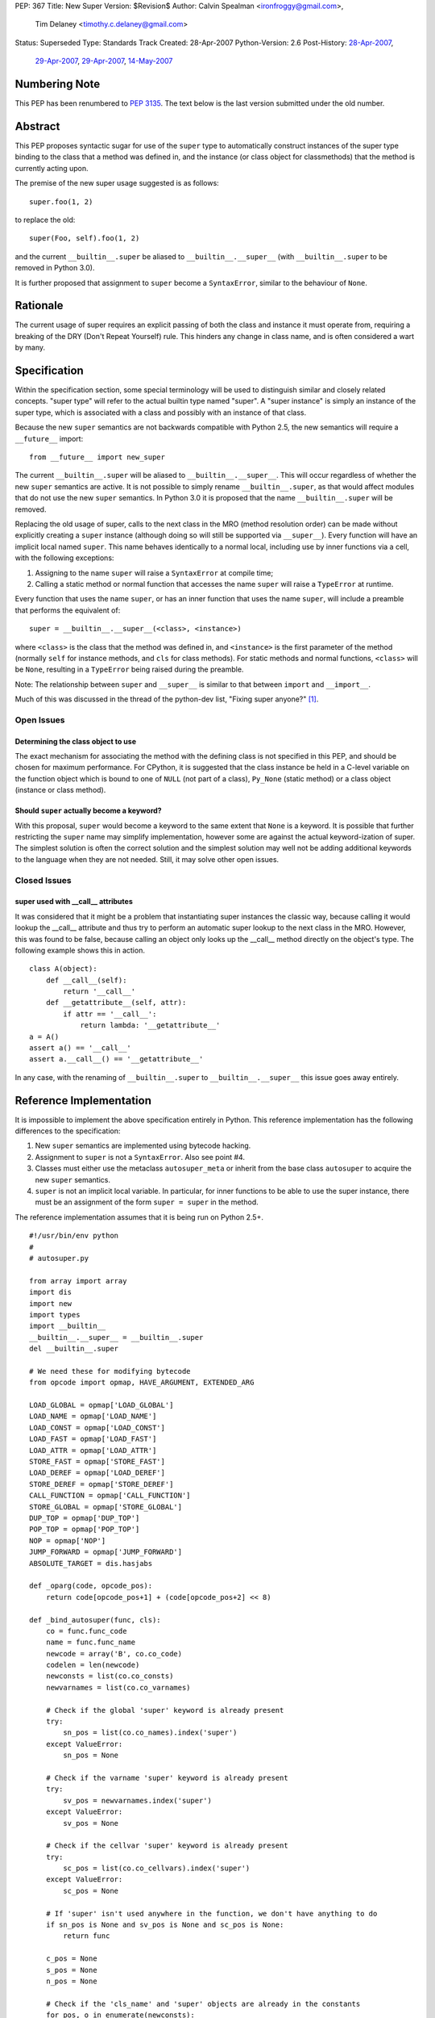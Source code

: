 PEP: 367
Title: New Super
Version: $Revision$
Author: Calvin Spealman <ironfroggy@gmail.com>,
        Tim Delaney <timothy.c.delaney@gmail.com>
Status: Superseded
Type: Standards Track
Created: 28-Apr-2007
Python-Version: 2.6
Post-History: `28-Apr-2007 <https://mail.python.org/pipermail/python-dev/2007-April/072807.html>`__,
              `29-Apr-2007 <https://mail.python.org/pipermail/python-dev/2007-April/072835.html>`__,
              `29-Apr-2007 <https://mail.python.org/pipermail/python-dev/2007-April/072858.html>`__,
              `14-May-2007 <https://mail.python.org/pipermail/python-dev/2007-May/073127.html>`__

Numbering Note
==============

This PEP has been renumbered to :pep:`3135`.  The text below is the last
version submitted under the old number.

Abstract
========

This PEP proposes syntactic sugar for use of the ``super`` type to automatically
construct instances of the super type binding to the class that a method was
defined in, and the instance (or class object for classmethods) that the method
is currently acting upon.

The premise of the new super usage suggested is as follows::

    super.foo(1, 2)

to replace the old::

    super(Foo, self).foo(1, 2)

and the current ``__builtin__.super`` be aliased to ``__builtin__.__super__``
(with ``__builtin__.super`` to be removed in Python 3.0).

It is further proposed that assignment to ``super`` become a ``SyntaxError``,
similar to the behaviour of ``None``.


Rationale
=========

The current usage of super requires an explicit passing of both the class and
instance it must operate from, requiring a breaking of the DRY (Don't Repeat
Yourself) rule. This hinders any change in class name, and is often considered
a wart by many.


Specification
=============

Within the specification section, some special terminology will be used to
distinguish similar and closely related concepts. "super type" will refer to
the actual builtin type named "super". A "super instance" is simply an instance
of the super type, which is associated with a class and possibly with an
instance of that class.

Because the new ``super`` semantics are not backwards compatible with Python
2.5, the new semantics will require a ``__future__`` import::

    from __future__ import new_super

The current ``__builtin__.super`` will be aliased to ``__builtin__.__super__``.
This will occur regardless of whether the new ``super`` semantics are active.
It is not possible to simply rename ``__builtin__.super``, as that would affect
modules that do not use the new ``super`` semantics. In Python 3.0 it is
proposed that the name ``__builtin__.super`` will be removed.

Replacing the old usage of super, calls to the next class in the MRO (method
resolution order) can be made without explicitly creating a ``super``
instance (although doing so will still be supported via ``__super__``). Every
function will have an implicit local named ``super``. This name behaves
identically to a normal local, including use by inner functions via a cell,
with the following exceptions:

1. Assigning to the name ``super`` will raise a ``SyntaxError`` at compile time;

2. Calling a static method or normal function that accesses the name ``super``
   will raise a ``TypeError`` at runtime.

Every function that uses the name ``super``, or has an inner function that
uses the name ``super``, will include a preamble that performs the equivalent
of::

    super = __builtin__.__super__(<class>, <instance>)

where ``<class>`` is the class that the method was defined in, and
``<instance>`` is the first parameter of the method (normally ``self`` for
instance methods, and ``cls`` for class methods). For static methods and normal
functions, ``<class>`` will be ``None``, resulting in a ``TypeError`` being
raised during the preamble.

Note: The relationship between ``super`` and ``__super__`` is similar to that
between ``import`` and ``__import__``.

Much of this was discussed in the thread of the python-dev list, "Fixing super
anyone?" [1]_.


Open Issues
-----------


Determining the class object to use
'''''''''''''''''''''''''''''''''''

The exact mechanism for associating the method with the defining class is not
specified in this PEP, and should be chosen for maximum performance. For
CPython, it is suggested that the class instance be held in a C-level variable
on the function object which is bound to one of ``NULL`` (not part of a class),
``Py_None`` (static method) or a class object (instance or class method).


Should ``super`` actually become a keyword?
'''''''''''''''''''''''''''''''''''''''''''

With this proposal, ``super`` would become a keyword to the same extent that
``None`` is a keyword. It is possible that further restricting the ``super``
name may simplify implementation, however some are against the actual
keyword-ization of super. The simplest solution is often the correct solution
and the simplest solution may well not be adding additional keywords to the
language when they are not needed. Still, it may solve other open issues.


Closed Issues
-------------

super used with __call__ attributes
'''''''''''''''''''''''''''''''''''

It was considered that it might be a problem that instantiating super instances
the classic way, because calling it would lookup the __call__ attribute and
thus try to perform an automatic super lookup to the next class in the MRO.
However, this was found to be false, because calling an object only looks up
the __call__ method directly on the object's type. The following example shows
this in action.

::

    class A(object):
        def __call__(self):
            return '__call__'
        def __getattribute__(self, attr):
            if attr == '__call__':
                return lambda: '__getattribute__'
    a = A()
    assert a() == '__call__'
    assert a.__call__() == '__getattribute__'

In any case, with the renaming of ``__builtin__.super`` to
``__builtin__.__super__`` this issue goes away entirely.


Reference Implementation
========================

It is impossible to implement the above specification entirely in Python. This
reference implementation has the following differences to the specification:

1. New ``super`` semantics are implemented using bytecode hacking.

2. Assignment to ``super`` is not a ``SyntaxError``. Also see point #4.

3. Classes must either use the metaclass ``autosuper_meta`` or inherit from
   the base class ``autosuper`` to acquire the new ``super`` semantics.

4. ``super`` is not an implicit local variable. In particular, for inner
   functions to be able to use the super instance, there must be an assignment
   of the form ``super = super`` in the method.

The reference implementation assumes that it is being run on Python 2.5+.

::

    #!/usr/bin/env python
    #
    # autosuper.py

    from array import array
    import dis
    import new
    import types
    import __builtin__
    __builtin__.__super__ = __builtin__.super
    del __builtin__.super

    # We need these for modifying bytecode
    from opcode import opmap, HAVE_ARGUMENT, EXTENDED_ARG

    LOAD_GLOBAL = opmap['LOAD_GLOBAL']
    LOAD_NAME = opmap['LOAD_NAME']
    LOAD_CONST = opmap['LOAD_CONST']
    LOAD_FAST = opmap['LOAD_FAST']
    LOAD_ATTR = opmap['LOAD_ATTR']
    STORE_FAST = opmap['STORE_FAST']
    LOAD_DEREF = opmap['LOAD_DEREF']
    STORE_DEREF = opmap['STORE_DEREF']
    CALL_FUNCTION = opmap['CALL_FUNCTION']
    STORE_GLOBAL = opmap['STORE_GLOBAL']
    DUP_TOP = opmap['DUP_TOP']
    POP_TOP = opmap['POP_TOP']
    NOP = opmap['NOP']
    JUMP_FORWARD = opmap['JUMP_FORWARD']
    ABSOLUTE_TARGET = dis.hasjabs

    def _oparg(code, opcode_pos):
        return code[opcode_pos+1] + (code[opcode_pos+2] << 8)

    def _bind_autosuper(func, cls):
        co = func.func_code
        name = func.func_name
        newcode = array('B', co.co_code)
        codelen = len(newcode)
        newconsts = list(co.co_consts)
        newvarnames = list(co.co_varnames)

        # Check if the global 'super' keyword is already present
        try:
            sn_pos = list(co.co_names).index('super')
        except ValueError:
            sn_pos = None

        # Check if the varname 'super' keyword is already present
        try:
            sv_pos = newvarnames.index('super')
        except ValueError:
            sv_pos = None

        # Check if the cellvar 'super' keyword is already present
        try:
            sc_pos = list(co.co_cellvars).index('super')
        except ValueError:
            sc_pos = None

        # If 'super' isn't used anywhere in the function, we don't have anything to do
        if sn_pos is None and sv_pos is None and sc_pos is None:
            return func

        c_pos = None
        s_pos = None
        n_pos = None

        # Check if the 'cls_name' and 'super' objects are already in the constants
        for pos, o in enumerate(newconsts):
            if o is cls:
                c_pos = pos

            if o is __super__:
                s_pos = pos

            if o == name:
                n_pos = pos

        # Add in any missing objects to constants and varnames
        if c_pos is None:
            c_pos = len(newconsts)
            newconsts.append(cls)

        if n_pos is None:
            n_pos = len(newconsts)
            newconsts.append(name)

        if s_pos is None:
            s_pos = len(newconsts)
            newconsts.append(__super__)

        if sv_pos is None:
            sv_pos = len(newvarnames)
            newvarnames.append('super')

        # This goes at the start of the function. It is:
        #
        #   super = __super__(cls, self)
        #
        # If 'super' is a cell variable, we store to both the
        # local and cell variables (i.e. STORE_FAST and STORE_DEREF).
        #
        preamble = [
            LOAD_CONST, s_pos & 0xFF, s_pos >> 8,
            LOAD_CONST, c_pos & 0xFF, c_pos >> 8,
            LOAD_FAST, 0, 0,
            CALL_FUNCTION, 2, 0,
        ]

        if sc_pos is None:
            # 'super' is not a cell variable - we can just use the local variable
            preamble += [
                STORE_FAST, sv_pos & 0xFF, sv_pos >> 8,
            ]
        else:
            # If 'super' is a cell variable, we need to handle LOAD_DEREF.
            preamble += [
                DUP_TOP,
                STORE_FAST, sv_pos & 0xFF, sv_pos >> 8,
                STORE_DEREF, sc_pos & 0xFF, sc_pos >> 8,
            ]

        preamble = array('B', preamble)

        # Bytecode for loading the local 'super' variable.
        load_super = array('B', [
            LOAD_FAST, sv_pos & 0xFF, sv_pos >> 8,
        ])

        preamble_len = len(preamble)
        need_preamble = False
        i = 0

        while i < codelen:
            opcode = newcode[i]
            need_load = False
            remove_store = False

            if opcode == EXTENDED_ARG:
                raise TypeError("Cannot use 'super' in function with EXTENDED_ARG opcode")

            # If the opcode is an absolute target it needs to be adjusted
            # to take into account the preamble.
            elif opcode in ABSOLUTE_TARGET:
                oparg = _oparg(newcode, i) + preamble_len
                newcode[i+1] = oparg & 0xFF
                newcode[i+2] = oparg >> 8

            # If LOAD_GLOBAL(super) or LOAD_NAME(super) then we want to change it into
            # LOAD_FAST(super)
            elif (opcode == LOAD_GLOBAL or opcode == LOAD_NAME) and _oparg(newcode, i) == sn_pos:
                need_preamble = need_load = True

            # If LOAD_FAST(super) then we just need to add the preamble
            elif opcode == LOAD_FAST and _oparg(newcode, i) == sv_pos:
                need_preamble = need_load = True

            # If LOAD_DEREF(super) then we change it into LOAD_FAST(super) because
            # it's slightly faster.
            elif opcode == LOAD_DEREF and _oparg(newcode, i) == sc_pos:
                need_preamble = need_load = True

            if need_load:
                newcode[i:i+3] = load_super

            i += 1

            if opcode >= HAVE_ARGUMENT:
                i += 2

        # No changes needed - get out.
        if not need_preamble:
            return func

        # Our preamble will have 3 things on the stack
        co_stacksize = max(3, co.co_stacksize)

        # Conceptually, our preamble is on the `def` line.
        co_lnotab = array('B', co.co_lnotab)

        if co_lnotab:
            co_lnotab[0] += preamble_len

        co_lnotab = co_lnotab.tostring()

        # Our code consists of the preamble and the modified code.
        codestr = (preamble + newcode).tostring()

        codeobj = new.code(co.co_argcount, len(newvarnames), co_stacksize,
                           co.co_flags, codestr, tuple(newconsts), co.co_names,
                           tuple(newvarnames), co.co_filename, co.co_name,
                           co.co_firstlineno, co_lnotab, co.co_freevars,
                           co.co_cellvars)

        func.func_code = codeobj
        func.func_class = cls
        return func

    class autosuper_meta(type):
        def __init__(cls, name, bases, clsdict):
            UnboundMethodType = types.UnboundMethodType

            for v in vars(cls):
                o = getattr(cls, v)
                if isinstance(o, UnboundMethodType):
                    _bind_autosuper(o.im_func, cls)

    class autosuper(object):
        __metaclass__ = autosuper_meta

    if __name__ == '__main__':
        class A(autosuper):
            def f(self):
                return 'A'

        class B(A):
            def f(self):
                return 'B' + super.f()

        class C(A):
            def f(self):
                def inner():
                    return 'C' + super.f()

                # Needed to put 'super' into a cell
                super = super
                return inner()

        class D(B, C):
            def f(self, arg=None):
                var = None
                return 'D' + super.f()

        assert D().f() == 'DBCA'

Disassembly of B.f and C.f reveals the different preambles used when ``super``
is simply a local variable compared to when it is used by an inner function.

::

    >>> dis.dis(B.f)

    214           0 LOAD_CONST               4 (<type 'super'>)
                  3 LOAD_CONST               2 (<class '__main__.B'>)
                  6 LOAD_FAST                0 (self)
                  9 CALL_FUNCTION            2
                 12 STORE_FAST               1 (super)

    215          15 LOAD_CONST               1 ('B')
                 18 LOAD_FAST                1 (super)
                 21 LOAD_ATTR                1 (f)
                 24 CALL_FUNCTION            0
                 27 BINARY_ADD
                 28 RETURN_VALUE

::

    >>> dis.dis(C.f)

    218           0 LOAD_CONST               4 (<type 'super'>)
                  3 LOAD_CONST               2 (<class '__main__.C'>)
                  6 LOAD_FAST                0 (self)
                  9 CALL_FUNCTION            2
                 12 DUP_TOP
                 13 STORE_FAST               1 (super)
                 16 STORE_DEREF              0 (super)

    219          19 LOAD_CLOSURE             0 (super)
                 22 LOAD_CONST               1 (<code object inner at 00C160A0, file "autosuper.py", line 219>)
                 25 MAKE_CLOSURE             0
                 28 STORE_FAST               2 (inner)

    223          31 LOAD_FAST                1 (super)
                 34 STORE_DEREF              0 (super)

    224          37 LOAD_FAST                2 (inner)
                 40 CALL_FUNCTION            0
                 43 RETURN_VALUE

Note that in the final implementation, the preamble would not be part of the
bytecode of the method, but would occur immediately following unpacking of
parameters.


Alternative Proposals
=====================

No Changes
----------

Although its always attractive to just keep things how they are, people have
sought a change in the usage of super calling for some time, and for good
reason, all mentioned previously.

- Decoupling from the class name (which might not even be bound to the
  right class anymore!)
- Simpler looking, cleaner super calls would be better

Dynamic attribute on super type
-------------------------------

The proposal adds a dynamic attribute lookup to the super type, which will
automatically determine the proper class and instance parameters. Each super
attribute lookup identifies these parameters and performs the super lookup on
the instance, as the current super implementation does with the explicit
invocation of a super instance upon a class and instance.

This proposal relies on sys._getframe(), which is not appropriate for anything
except a prototype implementation.


super(__this_class__, self)
---------------------------

This is nearly an anti-proposal, as it basically relies on the acceptance of
the __this_class__ PEP, which proposes a special name that would always be
bound to the class within which it is used. If that is accepted, __this_class__
could simply be used instead of the class' name explicitly, solving the name
binding issues [2]_.

self.__super__.foo(\*args)
--------------------------

The __super__ attribute is mentioned in this PEP in several places, and could
be a candidate for the complete solution, actually using it explicitly instead
of any super usage directly. However, double-underscore names are usually an
internal detail, and attempted to be kept out of everyday code.

super(self, \*args) or __super__(self, \*args)
----------------------------------------------

This solution only solves the problem of the type indication, does not handle
differently named super methods, and is explicit about the name of the
instance. It is less flexible without being able to enacted on other method
names, in cases where that is needed. One use case this fails is where a
base-class has a factory classmethod and a subclass has two factory
classmethods, both of which needing to properly make super calls to the one
in the base-class.

super.foo(self, \*args)
-----------------------

This variation actually eliminates the problems with locating the proper
instance, and if any of the alternatives were pushed into the spotlight, I
would want it to be this one.

super or super()
----------------

This proposal leaves no room for different names, signatures, or application
to other classes, or instances. A way to allow some similar use alongside the
normal proposal would be favorable, encouraging good design of multiple
inheritance trees and compatible methods.

super(\*p, \*\*kw)
------------------

There has been the proposal that directly calling ``super(*p, **kw)`` would
be equivalent to calling the method on the ``super`` object with the same name
as the method currently being executed i.e. the following two methods would be
equivalent:

::

    def f(self, *p, **kw):
        super.f(*p, **kw)

::

    def f(self, *p, **kw):
        super(*p, **kw)

There is strong sentiment for and against this, but implementation and style
concerns are obvious. Guido has suggested that this should be excluded from
this PEP on the principle of KISS (Keep It Simple Stupid).



History
=======
29-Apr-2007 - Changed title from "Super As A Keyword" to "New Super"
            - Updated much of the language and added a terminology section
              for clarification in confusing places.
            - Added reference implementation and history sections.

06-May-2007 - Updated by Tim Delaney to reflect discussions on the python-3000
              and python-dev mailing lists.

References
==========

.. [1] Fixing super anyone?
   (https://mail.python.org/pipermail/python-3000/2007-April/006667.html)

.. [2] PEP 3130: Access to Module/Class/Function Currently Being Defined (this)
   (https://mail.python.org/pipermail/python-ideas/2007-April/000542.html)


Copyright
=========

This document has been placed in the public domain.
